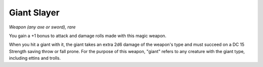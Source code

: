 
.. _srd:giant-slayer:

Giant Slayer
-------------------


*Weapon (any axe or sword), rare*

You gain a +1 bonus to attack and damage rolls made with this magic
weapon.

When you hit a giant with it, the giant takes an
extra 2d6 damage of the weapon's type and must succeed on a DC 15
Strength saving throw or fall
prone. For the purpose of this weapon, "giant" refers to any creature
with the giant type, including ettins and trolls.

